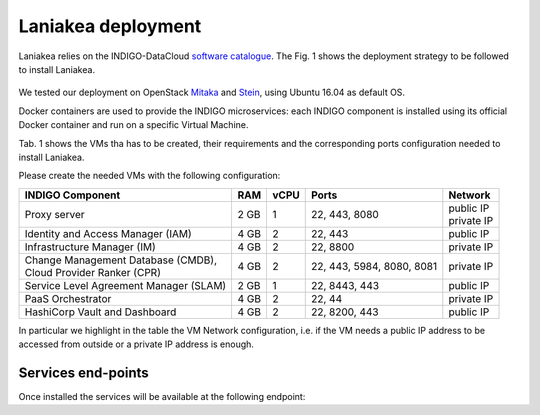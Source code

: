 Laniakea deployment
===================

Laniakea relies on the INDIGO-DataCloud `software catalogue <https://www.indigo-datacloud.eu/electricindigo-software-catalogue>`_. The Fig. 1 shows the deployment strategy to be followed to install Laniakea.

.. figure:: _static/paas_deploy.png
   :scale: 60%
   :align: center

.. centered:: Fig 1: PaaS component architecture scheme

We tested our deployment on OpenStack `Mitaka <https://releases.openstack.org/mitaka/index.html>`_ and `Stein <https://releases.openstack.org/stein/index.html>`_, using Ubuntu 16.04 as default OS.

Docker containers are used to provide the INDIGO microservices: each INDIGO component is installed using its official Docker container and run on a specific Virtual Machine.

Tab. 1 shows the VMs tha has to be created, their requirements and the corresponding ports configuration needed to install Laniakea.

Please create the needed VMs with the following configuration:

+----------------------------------------------+------+------+-----------------------+---------------+
| INDIGO Component                             | RAM  | vCPU | Ports                 | Network       |
+==============================================+======+======+=======================+===============+
| Proxy server                                 | 2 GB | 1    | 22, 443, 8080         | | public IP   |
|                                              |      |      |                       | | private IP  |
+----------------------------------------------+------+------+-----------------------+---------------+
| Identity and Access Manager (IAM)            | 4 GB | 2    | 22, 443               | public IP     |
+----------------------------------------------+------+------+-----------------------+---------------+
| Infrastructure Manager (IM)                  | 4 GB | 2    | 22, 8800              | private IP    |
+----------------------------------------------+------+------+-----------------------+---------------+
| | Change Management Database (CMDB),         | 4 GB | 2    | 22, 443, 5984, 8080,  | private IP    |
| | Cloud Provider Ranker (CPR)                |      |      | 8081                  |               |
+----------------------------------------------+------+------+-----------------------+---------------+
| Service Level Agreement Manager (SLAM)       | 2 GB | 1    | 22, 8443, 443         | public IP     |
+----------------------------------------------+------+------+-----------------------+---------------+
| PaaS Orchestrator                            | 4 GB | 2    | 22, 44                | private IP    |
+----------------------------------------------+------+------+-----------------------+---------------+
| HashiCorp Vault and Dashboard                | 4 GB | 2    | 22, 8200, 443         | public IP     |
+----------------------------------------------+------+------+-----------------------+---------------+

In particular we highlight in the table the VM Network configuration, i.e. if the VM needs a public IP address to be accessed from outside or a private IP address is enough.

.. figure:: _static/openstack_paas_deploy.png
   :scale: 80%
   :align: center

.. centered:: Fig 2: INDIGO PaaS VMs view on OpenStack

Services end-points
-------------------

Once installed the services will be available at the following endpoint:

.. csv-table:: **Services end-points**
   :header: "Service", "end-point"
   :widths: auto
   :file: ./end_point.csv
